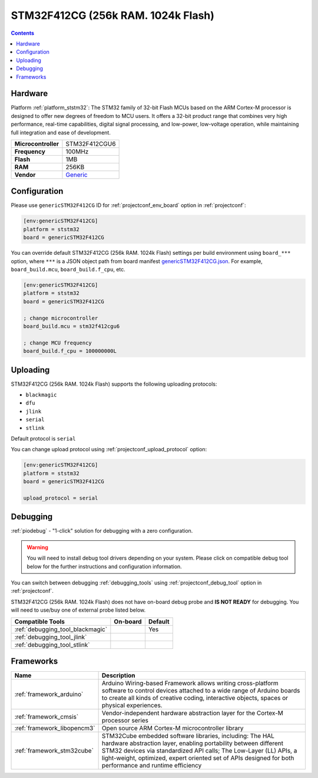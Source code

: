 ..  Copyright (c) 2014-present PlatformIO <contact@platformio.org>
    Licensed under the Apache License, Version 2.0 (the "License");
    you may not use this file except in compliance with the License.
    You may obtain a copy of the License at
       http://www.apache.org/licenses/LICENSE-2.0
    Unless required by applicable law or agreed to in writing, software
    distributed under the License is distributed on an "AS IS" BASIS,
    WITHOUT WARRANTIES OR CONDITIONS OF ANY KIND, either express or implied.
    See the License for the specific language governing permissions and
    limitations under the License.

.. _board_ststm32_genericSTM32F412CG:

STM32F412CG (256k RAM. 1024k Flash)
===================================

.. contents::

Hardware
--------

Platform :ref:`platform_ststm32`: The STM32 family of 32-bit Flash MCUs based on the ARM Cortex-M processor is designed to offer new degrees of freedom to MCU users. It offers a 32-bit product range that combines very high performance, real-time capabilities, digital signal processing, and low-power, low-voltage operation, while maintaining full integration and ease of development.

.. list-table::

  * - **Microcontroller**
    - STM32F412CGU6
  * - **Frequency**
    - 100MHz
  * - **Flash**
    - 1MB
  * - **RAM**
    - 256KB
  * - **Vendor**
    - `Generic <https://www.st.com/en/microcontrollers-microprocessors/stm32f412cg.html?utm_source=platformio.org&utm_medium=docs>`__


Configuration
-------------

Please use ``genericSTM32F412CG`` ID for :ref:`projectconf_env_board` option in :ref:`projectconf`:

.. code-block:: ini

  [env:genericSTM32F412CG]
  platform = ststm32
  board = genericSTM32F412CG

You can override default STM32F412CG (256k RAM. 1024k Flash) settings per build environment using
``board_***`` option, where ``***`` is a JSON object path from
board manifest `genericSTM32F412CG.json <https://github.com/platformio/platform-ststm32/blob/master/boards/genericSTM32F412CG.json>`_. For example,
``board_build.mcu``, ``board_build.f_cpu``, etc.

.. code-block:: ini

  [env:genericSTM32F412CG]
  platform = ststm32
  board = genericSTM32F412CG

  ; change microcontroller
  board_build.mcu = stm32f412cgu6

  ; change MCU frequency
  board_build.f_cpu = 100000000L


Uploading
---------
STM32F412CG (256k RAM. 1024k Flash) supports the following uploading protocols:

* ``blackmagic``
* ``dfu``
* ``jlink``
* ``serial``
* ``stlink``

Default protocol is ``serial``

You can change upload protocol using :ref:`projectconf_upload_protocol` option:

.. code-block:: ini

  [env:genericSTM32F412CG]
  platform = ststm32
  board = genericSTM32F412CG

  upload_protocol = serial

Debugging
---------

:ref:`piodebug` - "1-click" solution for debugging with a zero configuration.

.. warning::
    You will need to install debug tool drivers depending on your system.
    Please click on compatible debug tool below for the further
    instructions and configuration information.

You can switch between debugging :ref:`debugging_tools` using
:ref:`projectconf_debug_tool` option in :ref:`projectconf`.

STM32F412CG (256k RAM. 1024k Flash) does not have on-board debug probe and **IS NOT READY** for debugging. You will need to use/buy one of external probe listed below.

.. list-table::
  :header-rows:  1

  * - Compatible Tools
    - On-board
    - Default
  * - :ref:`debugging_tool_blackmagic`
    - 
    - Yes
  * - :ref:`debugging_tool_jlink`
    - 
    - 
  * - :ref:`debugging_tool_stlink`
    - 
    - 

Frameworks
----------
.. list-table::
    :header-rows:  1

    * - Name
      - Description

    * - :ref:`framework_arduino`
      - Arduino Wiring-based Framework allows writing cross-platform software to control devices attached to a wide range of Arduino boards to create all kinds of creative coding, interactive objects, spaces or physical experiences.

    * - :ref:`framework_cmsis`
      - Vendor-independent hardware abstraction layer for the Cortex-M processor series

    * - :ref:`framework_libopencm3`
      - Open source ARM Cortex-M microcontroller library

    * - :ref:`framework_stm32cube`
      - STM32Cube embedded software libraries, including: The HAL hardware abstraction layer, enabling portability between different STM32 devices via standardized API calls; The Low-Layer (LL) APIs, a light-weight, optimized, expert oriented set of APIs designed for both performance and runtime efficiency